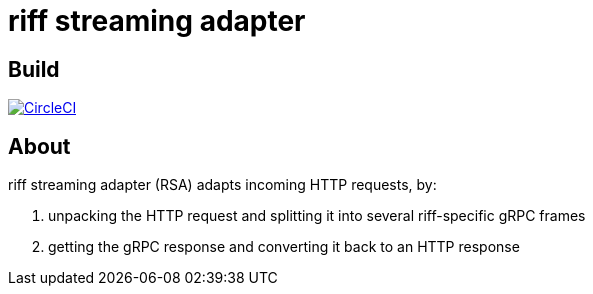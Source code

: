 = riff streaming adapter

== Build

image:https://circleci.com/gh/fbiville/streaming-adapter/tree/master.svg?style=svg["CircleCI", link="https://circleci.com/gh/fbiville/streaming-adapter/tree/master"]

== About

riff streaming adapter (RSA) adapts incoming HTTP requests, by:

 1. unpacking the HTTP request and splitting it into several riff-specific gRPC frames
 2. getting the gRPC response and converting it back to an HTTP response